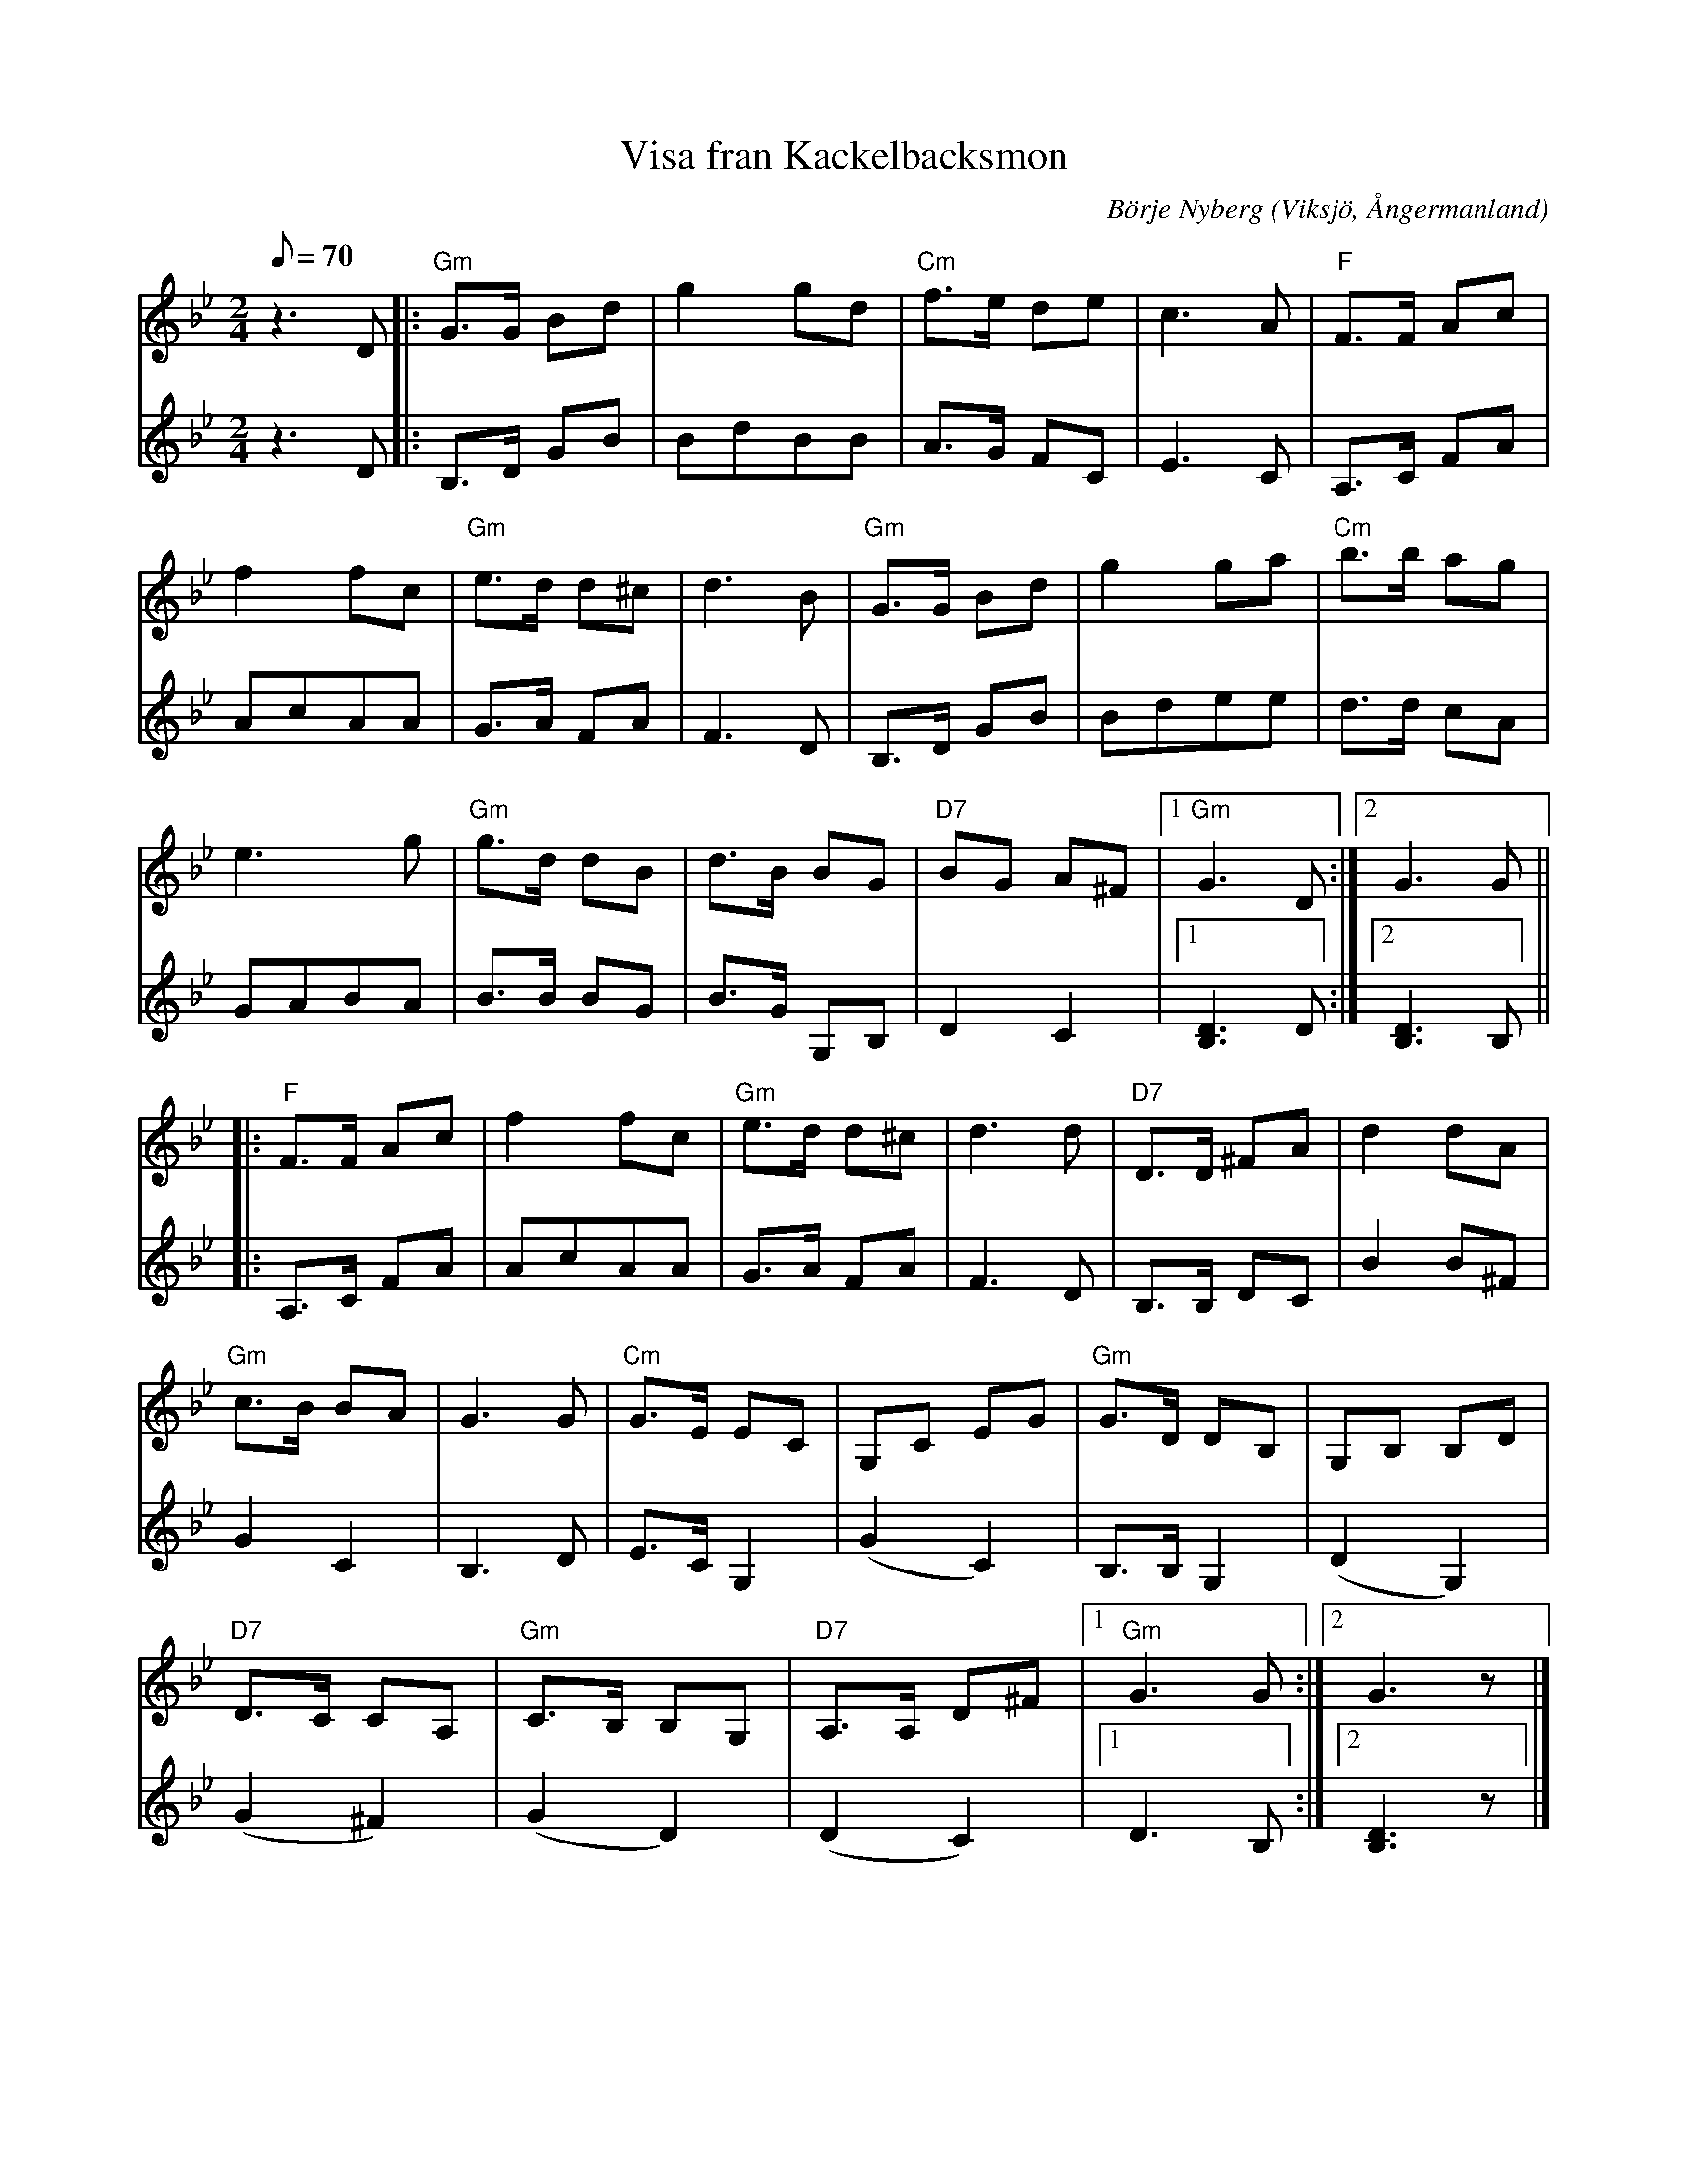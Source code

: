 %%abc-charset utf-8

X:1
T:Visa fran Kackelbacksmon
R:Visa
C:Börje Nyberg
O:Viksjö, Ångermanland
M:2/4
L:1/8
Q:70
K:Gm
V:1
z2> D2|: "Gm"G>G Bd | g2 gd | "Cm"f>e de | c2>A2 | "F"F>F Ac |
f2 fc | "Gm"e>d d^c | d2>B2 | "Gm"G>G Bd |g2 ga | "Cm"b>b ag |
e2> g2 | "Gm"g>d dB |d>B BG | "D7"BG A^F |1 "Gm"G2> D2 :|2 G2> G2 ||
|: "F"F>F Ac | f2 fc | "Gm"e>d d^c | d2>d2 | "D7"D>D ^FA | d2 dA |
"Gm"c>B BA |G2> G2 | "Cm"G>E EC | G,C EG | "Gm"G>D DB, | G,B, B,D |
"D7"D>C CA, | "Gm"C>B, B,G, | "D7"A,>A, D^F |1 "Gm"G2> G2 :|2 G2> z2 |]
V:2
z2> D2 |: B,>D GB | BdBB | A>G FC | E2>C2 | A,>C FA |
AcAA | G>A FA| F2> D2 | B,>D GB | Bdee | d>d cA |
GABA | B>B BG | B>G G,B, | D2C2 |1 [D2B,2]> D2 :|2 [D2B,2]> B,2 ||
|: A,>C FA | AcAA | G>A FA | F2> D2 | B,>B, DC | B2 B^F |
G2 C2 | B,2> D2 | E>C G,2 | (G2 C2) | B,>B, G,2 | (D2 G,2) |
(G2 ^F2) | (G2 D2) | (D2 C2) |1 D2> B,2 :|2 [D2B,2]> z2 |]

